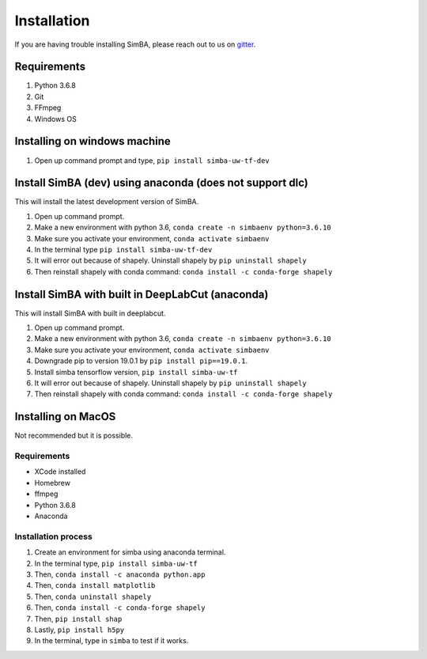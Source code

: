Installation
==============
If you are having trouble installing SimBA, please reach out to us on `gitter <https://gitter.im/SimBA-Resource/community>`_.

Requirements
^^^^^^^^^^^^^^

1. Python 3.6.8
2. Git
3. FFmpeg
4. Windows OS

Installing on windows machine
^^^^^^^^^^^^^^^^^^^^^^^^^^^^^^
1. Open up command prompt and type, ``pip install simba-uw-tf-dev``

Install SimBA (dev) using anaconda (does not support dlc)
^^^^^^^^^^^^^^^^^^^^^^^^
This will install the latest development version of SimBA.

1. Open up command prompt.
2. Make a new environment with python 3.6, ``conda create -n simbaenv python=3.6.10`` 
3. Make sure you activate your environment, ``conda activate simbaenv``
4. In the terminal type ``pip install simba-uw-tf-dev``
5. It will error out because of shapely. Uninstall shapely by ``pip uninstall shapely``
6. Then reinstall shapely with conda command: ``conda install -c conda-forge shapely``

Install SimBA with built in DeepLabCut (anaconda)
^^^^^^^^^^^^^^^^^^^^^^^^^^^^^^^^^^^^^^^^^^^^^^
This will install SimBA with built in deeplabcut.

1. Open up command prompt.
2. Make a new environment with python 3.6, ``conda create -n simbaenv python=3.6.10`` 
3. Make sure you activate your environment, ``conda activate simbaenv``
4. Downgrade pip to version 19.0.1 by ``pip install pip==19.0.1``.
5. Install simba tensorflow version, ``pip install simba-uw-tf``
6. It will error out because of shapely. Uninstall shapely by ``pip uninstall shapely``
7. Then reinstall shapely with conda command: ``conda install -c conda-forge shapely``


Installing on MacOS
^^^^^^^^^^^^^^^^^^^^
Not recommended but it is possible.

Requirements
**************

- XCode installed
- Homebrew
- ffmpeg
- Python 3.6.8
- Anaconda

Installation process
********************

1. Create an environment for simba using anaconda terminal.

2. In the terminal type, ``pip install simba-uw-tf``

3. Then, ``conda install -c anaconda python.app``

4. Then, ``conda install matplotlib``

5. Then, ``conda uninstall shapely``

6. Then, ``conda install -c conda-forge shapely``

7. Then, ``pip install shap``

8. Lastly, ``pip install h5py``

9. In the terminal, type in ``simba`` to test if it works.

